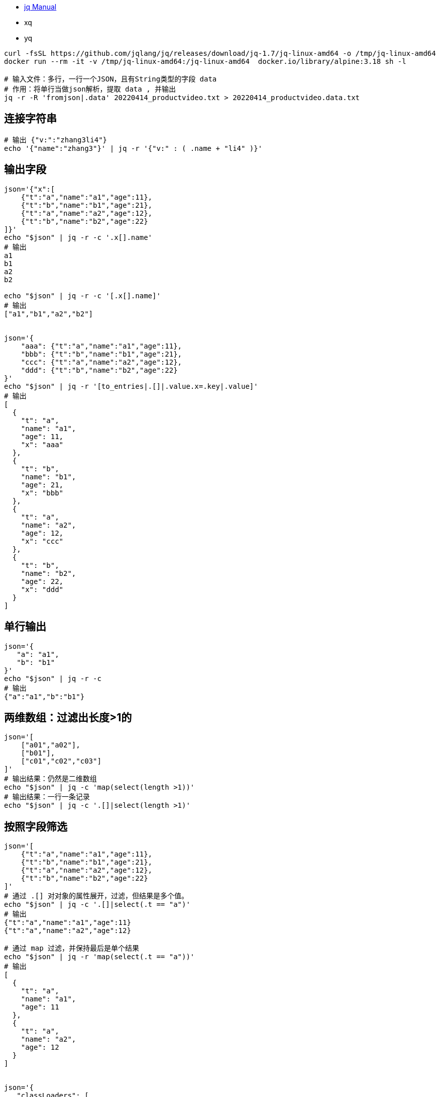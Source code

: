 
* link:https://stedolan.github.io/jq/manual/[jq Manual]
* xq
* yq

[source,shell]
----
curl -fsSL https://github.com/jqlang/jq/releases/download/jq-1.7/jq-linux-amd64 -o /tmp/jq-linux-amd64
docker run --rm -it -v /tmp/jq-linux-amd64:/jq-linux-amd64  docker.io/library/alpine:3.18 sh -l

# 输入文件：多行，一行一个JSON，且有String类型的字段 data
# 作用：将单行当做json解析，提取 data , 并输出
jq -r -R 'fromjson|.data' 20220414_productvideo.txt > 20220414_productvideo.data.txt
----

## 连接字符串

[source,shell]
----
# 输出 {"v:":"zhang3li4"}
echo '{"name":"zhang3"}' | jq -r '{"v:" : ( .name + "li4" )}'
----


## 输出字段
[source,shell]
----
json='{"x":[
    {"t":"a","name":"a1","age":11},
    {"t":"b","name":"b1","age":21},
    {"t":"a","name":"a2","age":12},
    {"t":"b","name":"b2","age":22}
]}'
echo "$json" | jq -r -c '.x[].name'
# 输出
a1
b1
a2
b2

echo "$json" | jq -r -c '[.x[].name]'
# 输出
["a1","b1","a2","b2"]


json='{
    "aaa": {"t":"a","name":"a1","age":11},
    "bbb": {"t":"b","name":"b1","age":21},
    "ccc": {"t":"a","name":"a2","age":12},
    "ddd": {"t":"b","name":"b2","age":22}
}'
echo "$json" | jq -r '[to_entries|.[]|.value.x=.key|.value]'
# 输出
[
  {
    "t": "a",
    "name": "a1",
    "age": 11,
    "x": "aaa"
  },
  {
    "t": "b",
    "name": "b1",
    "age": 21,
    "x": "bbb"
  },
  {
    "t": "a",
    "name": "a2",
    "age": 12,
    "x": "ccc"
  },
  {
    "t": "b",
    "name": "b2",
    "age": 22,
    "x": "ddd"
  }
]
----

## 单行输出
[source,shell]
----
json='{
   "a": "a1",
   "b": "b1"
}'
echo "$json" | jq -r -c
# 输出
{"a":"a1","b":"b1"}
----

## 两维数组：过滤出长度>1的
[source,shell]
----
json='[
    ["a01","a02"],
    ["b01"],
    ["c01","c02","c03"]
]'
# 输出结果：仍然是二维数组
echo "$json" | jq -c 'map(select(length >1))'
# 输出结果：一行一条记录
echo "$json" | jq -c '.[]|select(length >1)'
----

## 按照字段筛选
[source,shell]
----
json='[
    {"t":"a","name":"a1","age":11},
    {"t":"b","name":"b1","age":21},
    {"t":"a","name":"a2","age":12},
    {"t":"b","name":"b2","age":22}
]'
# 通过 .[] 对对象的属性展开，过滤，但结果是多个值。
echo "$json" | jq -c '.[]|select(.t == "a")'
# 输出
{"t":"a","name":"a1","age":11}
{"t":"a","name":"a2","age":12}

# 通过 map 过滤，并保持最后是单个结果
echo "$json" | jq -r 'map(select(.t == "a"))'
# 输出
[
  {
    "t": "a",
    "name": "a1",
    "age": 11
  },
  {
    "t": "a",
    "name": "a2",
    "age": 12
  }
]


json='{
   "classLoaders": [
     {
        "classes": [
            {"className":"aaa", "size":10},
            {"className":"bbb", "size":20}
        ]
     },
     {
        "classes": [
            {"className":"ccc", "size":10},
            {"className":"ddd", "size":20}
        ]
     }
   ]
}'
echo "$json" | jq -r '.classLoaders[]|.classes[]|select(.size > 10)'
----

## any/all
等价于java的 Stream#anyMatch,Stream#allMatch,

[source,shell]
----
json='[
    {"name":"a1","hobbies":["aaa","bbb","ccc"]},
    {"name":"a2","hobbies":["bbb","ccc","ddd"]},
    {"name":"a3","hobbies":["ccc","ddd","eee"]},
    {"name":"a4","hobbies":["aaa","aaa","aaa"]}
]'
echo "$json" | jq -c '.[]|select(any(.hobbies; .[] == "bbb"))'
echo "$json" | jq -c '.[]|select(all(.hobbies; .[] != "eee"))'
# 注意：如果数组中 全部都 满足 any 的条件，此时结果是不匹配的（🤔🤔🤔 WHY???)
# 下面的这个将不会输出全部都是 "aaa" 的记录
echo "$json" | jq -c '.[]|select(any(.hobbies; .[] == "aaa"))'
----

## diff
[source,shell]
----
diff <(jq '.nodes[].ruleId' rollback.json | sort)  <(jq '.nodes[].ruleId' fix.json | sort)
----


## 输出表格
[source,shell]
----
json='[
    {"t":"a","name":"a1","age":11},
    {"t":"b","name":"b1","age":21},
    {"t":"a","name":"a2","age":12},
    {"t":"b","name":"b2","age":22}
]'

# 缺点：未对齐
echo "$json" | jq -r '["T","NAME","AGE"], ["--","------","------"], (.[]|[.t, .name, .age]) | @tsv'
T	NAME	AGE
--	------	------
a	a1	11
b	b1	21
a	a2	12
b	b2	22


# 缺点：有双引号
echo "$json" | jq -r '["T","NAME","AGE"], (.[]|[.t, .name, .age]) |@csv' | column  -s, -t
"T"  "NAME"  "AGE"
"a"  "a1"    11
"b"  "b1"    21
"a"  "a2"    12
"b"  "b2"    22

# Prefect
echo "$json" | jq -r '["T","NAME","AGE"], (.[]|[.t, .name, .age]) | @tsv' | column -ts $'\t'
T  NAME  AGE
a  a1    11
b  b1    21
a  a2    12
b  b2    22
----


## reduce

[source,shell]
----
json='[1,2,3,4,5]'
echo "${json}" | jq 'reduce .[] as $item (0; . + $item)'
# Output : 15

json='
{
    "a1":["a101","a102"],
    "b1":["b101","b102"],
    "a2":["a201","a202"],
    "b2":["b201","b202"]
}
'

echo "${json}" | jq -r '
to_entries
|map(select(.key | test( "^a"; "x")))
|from_entries
'
----

## 对象转数组

参考: link:https://jqlang.github.io/jq/manual/#variable-symbolic-binding-operator[Variable / Symbolic Binding Operator: ... as $identifier | ...]

[source,shell]
----
json='
{
    "key_e": "value_e",
    "key_a": "value_a",
    "key_f": "value_f",
    "key_b": "value_b",
    "key_c": "value_c"
}
'
# 转换成 value:${索引} : 按 key-value 原始顺序生成
echo "${json}" | jq -r 'to_entries | . as $in | reduce range(0; length) as $i ({}; . + {($in[$i].value):($i)})'

# 示例输出
{
  "value_a": 0,
  "value_e": 1,
  "value_f": 2,
  "value_b": 3,
  "value_c": 4
}

# 转换成 value:${索引} : 对 key 自然排序后再生成
jq -r 'to_entries | sort_by(.key) | . as $in | reduce range(0; length) as $i ({}; . + {($in[$i].value):($i)})' jarFile2Ga.conifg
----



## 自定义函数
## 单个 to_port
[source,shell]
----
json='
{
    "name": "http",
    "nodePort": 30001,
    "port": 7001,
    "protocol": "TCP",
    "targetPort": 7001
}
'

echo "$json" | jq -r '
    def to_port: (.port|tostring) + ":" + (.nodePort|tostring) + "/" + (.protocol|tostring);
    .|to_port
'
----

## 数组 to_port
[source,shell]
----
json='
[
    {
        "name": "http",
        "nodePort": 30001,
        "port": 7001,
        "protocol": "TCP",
        "targetPort": 7001
    },
    {
        "name": "http",
        "nodePort": 30002,
        "port": 7002,
        "protocol": "UDP",
        "targetPort": 7002
    }
]
'

echo "$json" | jq -r '
    def to_port: (.port|tostring) + ":" + (.nodePort|tostring) + "/" + (.protocol|tostring);
    map(.|to_port)|join(",")
'
----



[source,shell]
----
json='
{
    "apiVersion": "v1",
    "items": [
        {
            "apiVersion": "v1",
            "kind": "Service",
            "metadata": {
                "name": "blackcat"
            },
            "spec": {
                "clusterIP": "10.107.36.125",
                "type": "NodePort",
                "ports": [
                    {
                        "name": "http",
                        "nodePort": 30001,
                        "port": 7001,
                        "protocol": "TCP",
                        "targetPort": 7001
                    },
                    {
                        "name": "7002tcp",
                        "nodePort": 30002,
                        "port": 7002,
                        "protocol": "TCP",
                        "targetPort": 7002
                    },
                    {
                        "name": "8000deb",
                        "nodePort": 30003,
                        "port": 8000,
                        "protocol": "TCP",
                        "targetPort": 8000
                    }
                ]
            }
        },
        {
            "apiVersion": "v1",
            "kind": "Service",
            "metadata": {
                "name": "zk-ui"
            },
            "spec": {
                "clusterIP": "10.96.62.109",
                "type": "NodePort",
                "ports": [
                    {
                        "name": "http",
                        "port": 9000,
                        "protocol": "TCP",
                        "targetPort": 9000
                    }
                ]
            }
        }
   ]
}
'

echo "$json" | jq -r '
    def to_port: (.port|tostring) + ":" + (.nodePort|tostring) + "/" + (.protocol|tostring);

    ["NAME", "TYPE", "CLUSTER-IP", "PORT(S)"],
    (
       .items[]
       | select(.spec.type=="NodePort")
       | [
          .metadata.name,
          .spec.type,
          .spec.clusterIP,
          (.spec.ports|map(.|to_port)|join(","))
      ]
    )
    | @tsv
' | column -ts $'\t'
----

## group by


简单case1

[source,shell]
----
json='
[
    {"key": 1, "k":"aaa"},
    {"key": 2, "k":"bbb"},
    {"key": 1, "k":"ccc"}
]
'

echo "$json" | jq 'group_by (.key)[] | {key: .[0].key, length: length}'
----

简单case2: 查询出 相同 name 出现多次的记录

[source,shell]
----
json='
[
    {"name": "zhang3", "hobby":"basketball"},
    {"name": "li4",    "hobby":"pingpong"},
    {"name": "wang5",  "hobby":"enjoy delicacy"},
    {"name": "zhang3", "hobby":"football"},
    {"name": "wang5",  "hobby":"enjoy jogging"}
]
'

echo "$json" | jq '
[
  group_by(.name)
  | .[]
  | {key: .[0].name, length: length, rec: .}
  | select(.length > 1)
  | .rec
]
  | flatten
'
----


## object key-value字符串拼接

[source,shell]
----
json='
[
    {"a": "a1","b": "b1"},
    {"a": "a2","b": "b2"}
]
'

echo "$json" | jq -r '
    def to_port: (.port|tostring) + ":" + (.nodePort|tostring) + "/" + (.protocol|tostring);
   .[]|to_entries|map(.key + "=" + .value)|join(",")
'
# 结果
a=a1,b=b1
a=a2,b=b2
----


## pretty

[source,shell]
----
jq . fminified.json
----

## 压缩/minify
[source,shell]
----
# 字符串 : 格式化
echo '{ "foo": "bar" }' | jq
# 字符串 : -c/ compact-output 输出，仍保留颜色高亮。 ⭕️ 推荐
echo '{ "foo": "bar" }' | jq -c
# 字符串 : 转换字符输出，无颜色高亮
echo '{ "foo": "bar" }' | jq -r tostring
echo '{ "foo": "bar" }' | jq -c > minified.json

# 文件
cat > /tmp/a.json <<EOF
{
  "k1":"v1",
  "k2":"v2"
}
EOF
# 文件: 格式化，颜色高亮
jq . /tmp/a.json
# 文件: 压缩输出，颜色高亮, ⭕️ 推荐
jq -c . /tmp/a.json
----


## 多行JSON日志(JSONL/JSONLine)

[source,shell]
----
json='
{"level":"ERROR","count":44}
{"level":"INFO","count":22}
{"level":"ERROR","count":33}
{"level":"INFO","count":11}
'

echo "${json}" | jq -r 'select(.level == "INFO")|.count|tostring' | sort

##### 排序
json='
    {"name":"zhang3", "age":40}
    {"name":"li4",    "age":28}
    {"name":"wang5",  "age":50}
    {"name":"zhao6",  "age":18}
'
echo "${json}" | jq -c -s 'sort_by(.age) | .[]'
----


## 把key替换成值
[source,shell]
----
json='
{"user":"stedolan","titles":["JQ Primer", "More JQ"]}
'
echo "${json}" | jq -r '{(.user): .titles}|tostring'
----

## sort\limit

[source,shell]
----
json='
[
    {"name":"zhang3", "age":40},
    {"name":"li4",    "age":28},
    {"name":"wang5",  "age":50},
    {"name":"zhao6",  "age":18}
]
'
## 按照年龄从小到大取前3个
echo "${json}" | jq -r 'sort_by(.age)|[limit(3;.[])]'
## 按照年龄从大到小取前3个
echo "${json}" | jq -r 'sort_by(.age)|reverse|[limit(3;.[])]'
----



[source,shell]
----
json='
{
    "key_a": 500,
    "key_e": 200,
    "key_f": 100,
    "key_b": 400,
    "key_c": 300
}
'
## 对象: 按字段key排序
echo "${json}" | jq -r --sort-keys
echo "${json}" | jq -r 'to_entries | sort_by(.key) | from_entries'
## 对象: 按字段value排序
echo "${json}" | jq -r 'to_entries | sort_by(.value) | from_entries'
----




## 按照 key 过滤
等价于java的 Stream#filter

[source,shell]
----
json='
{
    "a1":["a101","a102"],
    "b1":["b101","b102"],
    "a2":["a201","a202"],
    "b2":["b201","b202"]
}
'

echo "${json}" | jq -r 'to_entries|.[]|select(.key | test( "^a"; "x"))|.value'

# 重新合并成成对应的对象: 通过 to_entries + from_entries
echo "${json}" | jq -r '[to_entries|.[]|select(.key | test( "^a"; "x"))]|from_entries'
# 重新合并成成对应的对象: 通过 with_entries
echo "${json}" | jq -r 'with_entries(select(.key | test( "^a"; "x")))'
----

## 数据部分替换
等价于java的 Stream#filter

[source,shell]
----
json='
{
    "name":"zhang3",
    "classLoaders":[
        { "name":"cl01", "hash":"111"},
        { "name":"cl02", "hash":"222"},
        { "name":"cl03", "hash":"333"}
    ]
}
'
echo "${json}" | jq -r '.classLoaders = (.classLoaders|map(select(.hash=="222")))'
----


## 数组、对象展开
等价于java的 Stream#flatMap


[source,shell]
----
################ 示例1. 内部是数组
json='
{"name":"333","hobbies":["a201","a202"]}
'
echo "${json}" | jq -c '{name,hobby:.hobbies[]}'
# 输出:
# {"name":"333","hobby":"a201"}
# {"name":"333","hobby":"a202"}

################ 示例2. 内部是对象: 使用 对象+对象
json='
{"name":"333","addr":{"provice":"henan", "city":"luoyang"}}
'
echo "${json}" | jq -c '{name}+.addr'
# 输出:
# {"name":"333","provice":"henan","city":"luoyang"}

################ 示例3. 复杂case
json='
{
    "x1":[
        {"name":"111","hobbies":["a101","a102"]},
        {"name":"222","hobbies":["b101","b102"]}
     ],
    "x2":[
        {"name":"333","hobbies":["a201","a202"]},
        {"name":"444","hobbies":["b201","b202"]}
    ]
}
'
echo "${json}" | jq -c 'to_entries|.[]|{"room":.key} + .value[]'
# 输出:
# {"room":"x1","name":"111","hobbies":["a101","a102"]}
# {"room":"x1","name":"222","hobbies":["b101","b102"]}
# {"room":"x2","name":"333","hobbies":["a201","a202"]}
# {"room":"x2","name":"444","hobbies":["b201","b202"]}
echo "${json}" | jq -c 'to_entries|.[]|{"room":.key} + .value[]| del(.hobbies) + {hobby:.hobbies[]}'
# 输出:
# {"room":"x1","name":"111","hobby":"a101"}
# {"room":"x1","name":"111","hobby":"a102"}
# {"room":"x1","name":"222","hobby":"b101"}
# {"room":"x1","name":"222","hobby":"b102"}
# {"room":"x2","name":"333","hobby":"a201"}
# {"room":"x2","name":"333","hobby":"a202"}
# {"room":"x2","name":"444","hobby":"b201"}
# {"room":"x2","name":"444","hobby":"b202"}

################ 示例4.

json='
{"nick":["aaa","bbb"],"hobbies":["111","222"]}
'
echo "${json}" | jq -c '{nick:.nick[],hobby:.hobbies[]}'
# 输出:
# {"nick":"aaa","hobby":"111"}
# {"nick":"aaa","hobby":"222"}
# {"nick":"bbb","hobby":"111"}
# {"nick":"bbb","hobby":"222"}

----





## 阿里云SLS user_log_config.json

### 列出采集的文件

[source,shell]
----
# 输出 \t 分隔的以下信息
# 阿里云主账号,日志路径,  文件名,        SLS project,   SLS logstore
# aliuid,    log_path, file_pattern, project_name, category

cat user_log_config.json  | jq -r '
.metrics
|map([.aliuid, .log_path, .file_pattern, .project_name, .category])
|sort_by(.[0], .[1], .[2], .[3], .[4])
|.[]
|@tsv
'
----

### 列出 max_depth>0 的配置


[source,shell]
----
# 列出 max_depth>0 的配置, 并转成终端表格
tsvStr=$(cat user_log_config.json  \
| jq -r '
[
    .metrics
    |to_entries
    |.[]
    |.sls_logtail = (.key |split("$")[1])
    |[
        .value.aliuid,
        .value.project_name,
        .value.category,
        .sls_logtail,
        .value.max_depth,
        .value.log_path,
        .value.file_pattern
    ]
]
|map(select(.[4]>1))
|sort_by(.[0], .[1], .[2], .[3], .[4], .[5], .[6])
|.[]
|@tsv
' )
headStr=$'ALIYUN_USERID\tSLS_PROJECT\tSLS_LOGSTORE\tSLS_LOGTAIL\tMAX_DEPTH\tLOG_PATH\tFILE_PATTERN\n'
echo "${headStr}${tsvStr}" | column -t -s $'\t'
----













### 列出 一个文件采集到多个 lostore  的配置

[source,shell]
----
tsvStr=$(cat user_log_config.json  \
| jq -r '
[
    .metrics
    |to_entries
    |.[]
    |.sls_logtail = (.key |split("$")[1])
    |{
        LOG_PATH      : .value.log_path,
        FILE_PATTERN  : .value.file_pattern,
        ALIYUN_USERID : .value.aliuid,
        SLS_PROJECT   : .value.project_name,
        SLS_LOGSTORE  : .value.category,
        SLS_LOGTAIL   : .sls_logtail,
        fullPath      : (.value.log_path +  .value.file_pattern )
    }
]
| group_by(.fullPath)
| map(select(length > 1))
| flatten
| map([
    .LOG_PATH,
    .FILE_PATTERN,
    .ALIYUN_USERID,
    .SLS_PROJECT,
    .SLS_LOGSTORE,
    .SLS_LOGTAIL
  ])
|sort_by(.[0], .[1], .[2], .[3], .[4], .[5])
|.[]
|@tsv
')

headStr=$'LOG_PATH\tFILE_PATTERN\tALIYUN_USERID\tSLS_PROJECT\tSLS_LOGSTORE\tSLS_LOGTAIL\n'
echo "${headStr}${tsvStr}" | column -t -s $'\t'
----





### 多文件处理

[source,shell]
----
mkdir /tmp/demo
cat > /tmp/demo/a1-a2.json <<EOF
{
  "k":"a3"
}
EOF

cat > /tmp/demo/b1-b2.json <<EOF
{
  "k":"b3"
}
EOF

# 将两个文件的内容合并成一个大数组
jq -s '.' /tmp/demo/a1-a2.json /tmp/demo/b1-b2.json
# 示例输出
[
  {
    "k": "a3"
  },
  {
    "k": "b3"
  }
]

#


jq '[input_filename, .k]' /tmp/demo/a1-a2.json /tmp/demo/b1-b2.json

# 将从文件名中通过 named captures 提取成 n1,n2 两个属性，再配合文件内容中的 字段 k , 最终合并成长度为3的数组
jq -c '[
  ( input_filename
    | capture("/(?<n1>[a-z0-9]+)-(?<n2>[a-z0-9]+)\\.json$")
    | [.n1, .n2]
  ),
  .k
]
|flatten' \
/tmp/demo/a1-a2.json /tmp/demo/b1-b2.json

----


[source,shell]
----
rm -fr /tmp/demo
mkdir /tmp/demo
cat > /tmp/demo/a.json <<EOF
{
  "n":["aaa","ccc"],
  "k":"a3"
}
EOF

cat > /tmp/demo/b.json <<EOF
{
  "n":["bbb"],
  "k":"b3"
}
EOF


jq -s -r '
map(
   {x:.n[],y:.k}
   |[.x,.y]
)
| sort_by(.[0], .[1])
| .[]
| @tsv
' /tmp/demo/*.json
----
